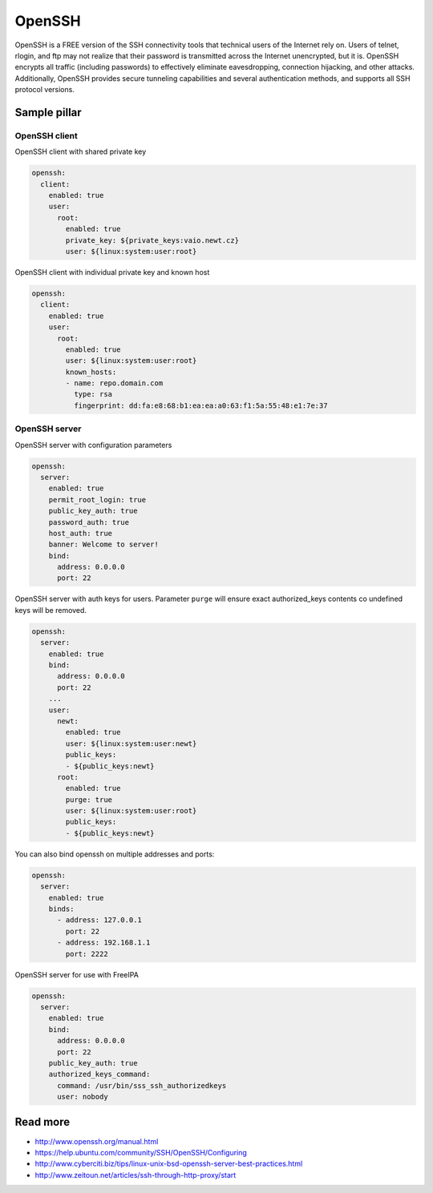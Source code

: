=======
OpenSSH
=======

OpenSSH is a FREE version of the SSH connectivity tools that technical users of the Internet rely on. Users of telnet, rlogin, and ftp may not realize that their password is transmitted across the Internet unencrypted, but it is. OpenSSH encrypts all traffic (including passwords) to effectively eliminate eavesdropping, connection hijacking, and other attacks. Additionally, OpenSSH provides secure tunneling capabilities and several authentication methods, and supports all SSH protocol versions. 

Sample pillar
=============

OpenSSH client
--------------

OpenSSH client with shared private key

.. code-block:: yaml

    openssh:
      client:
        enabled: true
        user:
          root:
            enabled: true
            private_key: ${private_keys:vaio.newt.cz}
            user: ${linux:system:user:root}

OpenSSH client with individual private key and known host

.. code-block:: yaml

    openssh:
      client:
        enabled: true
        user:
          root:
            enabled: true
            user: ${linux:system:user:root}
            known_hosts:
            - name: repo.domain.com
              type: rsa
              fingerprint: dd:fa:e8:68:b1:ea:ea:a0:63:f1:5a:55:48:e1:7e:37

OpenSSH server
--------------

OpenSSH server with configuration parameters

.. code-block:: yaml

    openssh:
      server:
        enabled: true
        permit_root_login: true
        public_key_auth: true
        password_auth: true
        host_auth: true
        banner: Welcome to server!
        bind:
          address: 0.0.0.0
          port: 22

OpenSSH server with auth keys for users.
Parameter ``purge`` will ensure exact authorized_keys contents co undefined
keys will be removed.

.. code-block:: yaml

    openssh:
      server:
        enabled: true
        bind:
          address: 0.0.0.0
          port: 22
        ...
        user:
          newt:
            enabled: true
            user: ${linux:system:user:newt}
            public_keys:
            - ${public_keys:newt}
          root:
            enabled: true
            purge: true
            user: ${linux:system:user:root}
            public_keys:
            - ${public_keys:newt}

You can also bind openssh on multiple addresses and ports:

.. code-block:: yaml

    openssh:
      server:
        enabled: true
        binds:
          - address: 127.0.0.1
            port: 22
          - address: 192.168.1.1
            port: 2222

OpenSSH server for use with FreeIPA

.. code-block:: yaml

    openssh:
      server:
        enabled: true
        bind:
          address: 0.0.0.0
          port: 22
        public_key_auth: true
        authorized_keys_command:
          command: /usr/bin/sss_ssh_authorizedkeys
          user: nobody

Read more
=========

* http://www.openssh.org/manual.html
* https://help.ubuntu.com/community/SSH/OpenSSH/Configuring
* http://www.cyberciti.biz/tips/linux-unix-bsd-openssh-server-best-practices.html
* http://www.zeitoun.net/articles/ssh-through-http-proxy/start
